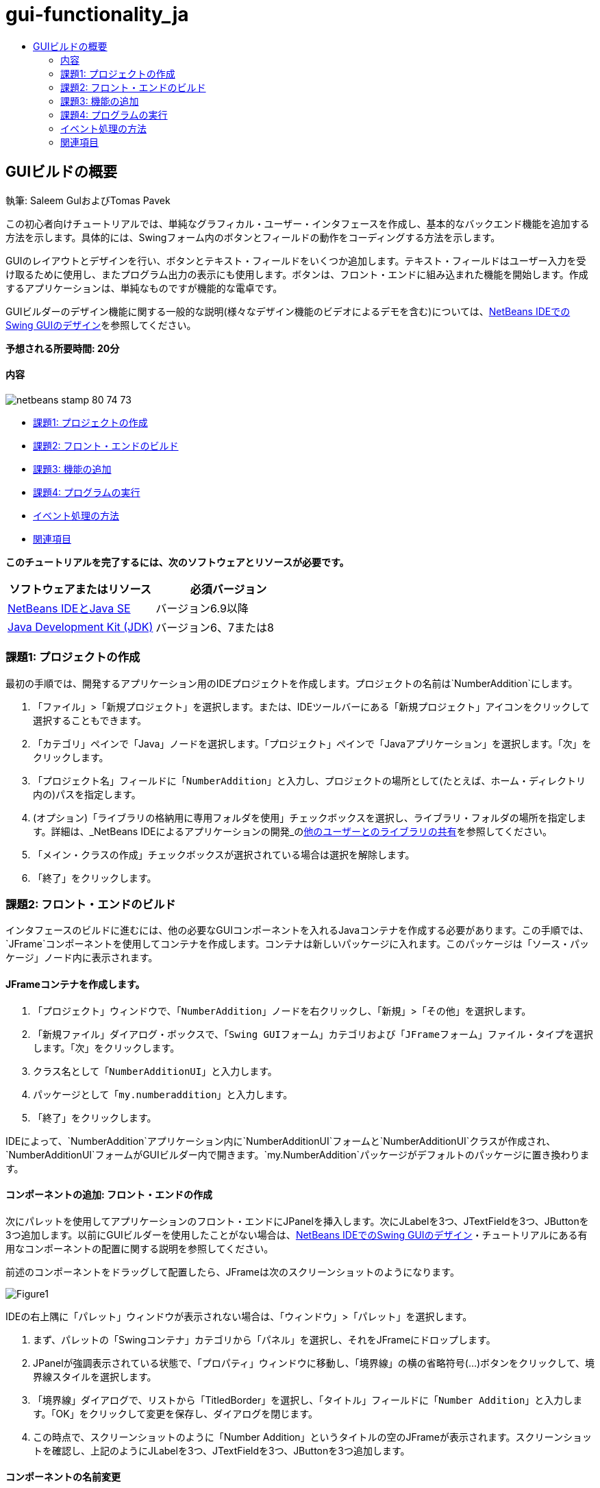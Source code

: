 // 
//     Licensed to the Apache Software Foundation (ASF) under one
//     or more contributor license agreements.  See the NOTICE file
//     distributed with this work for additional information
//     regarding copyright ownership.  The ASF licenses this file
//     to you under the Apache License, Version 2.0 (the
//     "License"); you may not use this file except in compliance
//     with the License.  You may obtain a copy of the License at
// 
//       http://www.apache.org/licenses/LICENSE-2.0
// 
//     Unless required by applicable law or agreed to in writing,
//     software distributed under the License is distributed on an
//     "AS IS" BASIS, WITHOUT WARRANTIES OR CONDITIONS OF ANY
//     KIND, either express or implied.  See the License for the
//     specific language governing permissions and limitations
//     under the License.
//

= gui-functionality_ja
:jbake-type: page
:jbake-tags: old-site, needs-review
:jbake-status: published
:keywords: Apache NetBeans  gui-functionality_ja
:description: Apache NetBeans  gui-functionality_ja
:toc: left
:toc-title:

== GUIビルドの概要

執筆: Saleem GulおよびTomas Pavek

この初心者向けチュートリアルでは、単純なグラフィカル・ユーザー・インタフェースを作成し、基本的なバックエンド機能を追加する方法を示します。具体的には、Swingフォーム内のボタンとフィールドの動作をコーディングする方法を示します。

GUIのレイアウトとデザインを行い、ボタンとテキスト・フィールドをいくつか追加します。テキスト・フィールドはユーザー入力を受け取るために使用し、またプログラム出力の表示にも使用します。ボタンは、フロント・エンドに組み込まれた機能を開始します。作成するアプリケーションは、単純なものですが機能的な電卓です。

GUIビルダーのデザイン機能に関する一般的な説明(様々なデザイン機能のビデオによるデモを含む)については、link:quickstart-gui.html[NetBeans IDEでのSwing GUIのデザイン]を参照してください。

*予想される所要時間: 20分*

==== 内容

image:netbeans-stamp-80-74-73.png[title="このページの内容は、NetBeans IDE 6.9以降に適用されます"]

* link:#Exercise_1[課題1: プロジェクトの作成]
* link:#Exercise_2[課題2: フロント・エンドのビルド]
* link:#Exercise_3[課題3: 機能の追加]
* link:#Exercise_4[課題4: プログラムの実行]
* link:#how[イベント処理の方法]
* link:#seealso[関連項目]

*このチュートリアルを完了するには、次のソフトウェアとリソースが必要です。*

|===
|ソフトウェアまたはリソース |必須バージョン 

|link:http://netbeans.org/downloads/[NetBeans IDEとJava SE] |バージョン6.9以降 

|link:http://www.oracle.com/technetwork/java/javase/downloads/index.html[Java Development Kit (JDK)] |バージョン6、7または8 
|===

=== 課題1: プロジェクトの作成

最初の手順では、開発するアプリケーション用のIDEプロジェクトを作成します。プロジェクトの名前は`NumberAddition`にします。

1. 「`ファイル`」>「`新規プロジェクト`」を選択します。または、IDEツールバーにある「新規プロジェクト」アイコンをクリックして選択することもできます。
2. 「カテゴリ」ペインで「Java」ノードを選択します。「プロジェクト」ペインで「Javaアプリケーション」を選択します。「次」をクリックします。
3. 「プロジェクト名」フィールドに「`NumberAddition`」と入力し、プロジェクトの場所として(たとえば、ホーム・ディレクトリ内の)パスを指定します。
4. (オプション)「ライブラリの格納用に専用フォルダを使用」チェックボックスを選択し、ライブラリ・フォルダの場所を指定します。詳細は、_NetBeans IDEによるアプリケーションの開発_のlink:http://www.oracle.com/pls/topic/lookup?ctx=nb8000&id=NBDAG455[他のユーザーとのライブラリの共有]を参照してください。
5. 「メイン・クラスの作成」チェックボックスが選択されている場合は選択を解除します。
6. 「終了」をクリックします。

=== 課題2: フロント・エンドのビルド

インタフェースのビルドに進むには、他の必要なGUIコンポーネントを入れるJavaコンテナを作成する必要があります。この手順では、`JFrame`コンポーネントを使用してコンテナを作成します。コンテナは新しいパッケージに入れます。このパッケージは「ソース・パッケージ」ノード内に表示されます。

==== JFrameコンテナを作成します。

1. 「プロジェクト」ウィンドウで、「`NumberAddition`」ノードを右クリックし、「`新規`」>「`その他`」を選択します。
2. 「新規ファイル」ダイアログ・ボックスで、「`Swing GUIフォーム`」カテゴリおよび「`JFrameフォーム`」ファイル・タイプを選択します。「次」をクリックします。
3. クラス名として「`NumberAdditionUI`」と入力します。
4. パッケージとして「`my.numberaddition`」と入力します。
5. 「終了」をクリックします。

IDEによって、`NumberAddition`アプリケーション内に`NumberAdditionUI`フォームと`NumberAdditionUI`クラスが作成され、`NumberAdditionUI`フォームがGUIビルダー内で開きます。`my.NumberAddition`パッケージがデフォルトのパッケージに置き換わります。

==== コンポーネントの追加: フロント・エンドの作成

次にパレットを使用してアプリケーションのフロント・エンドにJPanelを挿入します。次にJLabelを3つ、JTextFieldを3つ、JButtonを3つ追加します。以前にGUIビルダーを使用したことがない場合は、link:quickstart-gui.html[NetBeans IDEでのSwing GUIのデザイン]・チュートリアルにある有用なコンポーネントの配置に関する説明を参照してください。

前述のコンポーネントをドラッグして配置したら、JFrameは次のスクリーンショットのようになります。

image:Figure1.png[]

IDEの右上隅に「パレット」ウィンドウが表示されない場合は、「ウィンドウ」>「パレット」を選択します。

1. まず、パレットの「Swingコンテナ」カテゴリから「パネル」を選択し、それをJFrameにドロップします。
2. JPanelが強調表示されている状態で、「プロパティ」ウィンドウに移動し、「境界線」の横の省略符号(...)ボタンをクリックして、境界線スタイルを選択します。
3. 「境界線」ダイアログで、リストから「TitledBorder」を選択し、「タイトル」フィールドに「`Number Addition`」と入力します。「OK」をクリックして変更を保存し、ダイアログを閉じます。
4. この時点で、スクリーンショットのように「Number Addition」というタイトルの空のJFrameが表示されます。スクリーンショットを確認し、上記のようにJLabelを3つ、JTextFieldを3つ、JButtonを3つ追加します。

==== コンポーネントの名前変更

この手順では、JFrameに追加したコンポーネントの表示テキストを名前変更します。

1. `jLabel1`をダブルクリックしてtextプロパティを`First Number`に変更します。
2. `jLabel2`をダブルクリックしてtextを`Second Number`に変更します。
3. `jLabel3`をダブルクリックしてtextを`Result`に変更します。
4. `jTextField1`からサンプル・テキストを削除します。テキスト・フィールドを右クリックし、ポップアップ・メニューから「テキストを編集」を選択することによって、表示テキストを編集可能にすることができます。`jTextField1`を元のサイズに戻す必要がある場合があります。`jTextField2`と`jTextField3`についてこの手順を繰り返します。
5. `jButton1`の表示テキストを`Clear`に名前変更します。(ボタンのテキストを編集するには、ボタンを右クリックして「テキストを編集」を選択します。または、ボタンをクリックし、しばらくしてからもう一度クリックすることもできます。)
6. `jButton2`の表示テキストを`Add`に名前変更します。
7. `jButton3`の表示テキストを`Exit`に名前変更します。

完成したGUIは次のスクリーンショットのようになります。

image:Figure2.png[]

=== 課題3: 機能の追加

この課題では、「Add」、「Clear」、「Exit」の各ボタンに機能を追加します。`jTextField1`ボックスと`jTextField2`ボックスをユーザー入力用に、`jTextField3`をプログラム出力用に使用して、単純な電卓を作成します。それでは始めましょう。

==== 「Exit」ボタンの機能の追加

ボタンに機能を追加するには、イベントに応答できるようにそれぞれにイベント・ハンドラを割り当てます。この例では、マウス・クリックまたはキーボードを使用してボタンが押されたときを認識できる必要があります。そこでActionEventに応答するActionListenerを使用します。

1. 「Exit」ボタンを右クリックします。ポップアップ・メニューから「イベント」>「アクション」>「actionPerformed」を選択します。メニューには、応答できるイベントが他にも多数あります。「`actionPerformed`」イベントを選択すると、IDEによってActionListenerが「Exit」ボタンに自動的に追加され、リスナーのactionPerformedメソッドを処理するためのハンドラ・メソッドが生成されます。
2. IDEで「ソース・コード」ウィンドウが開き、マウス・クリックまたはキーボードを使用してボタンが押されたときに実行するアクションを実装する場所までスクロールされます。「ソース・コード」ウィンドウには次の行が表示されます。
[source,java]
----

private void jButton3ActionPerformed(java.awt.event.ActionEvent evt) {
    //TODO add your handling code here:
                }
----
3. 「Exit」ボタンで行う処理のコードを追加します。TODOの行を`System.exit(0);`に置き換えます。完成した「Exit」ボタンのコードは次のようになります。
[source,java]
----

private void jButton3ActionPerformed(java.awt.event.ActionEvent evt) {
    System.exit(0);
                } 
----

==== 「Clear」ボタンの機能の追加

1. 作業領域の上部にある「デザイン」タブをクリックし、フォームのデザインに戻ります。
2. 「Clear」ボタン(`jButton1`)を右クリックします。ポップアップ・メニューから「イベント」>「アクション」>「actionPerformed」を選択します。
3. 「Clear」ボタンを使用して、jTextFieldのテキストをすべて消去します。そのためには、前述のようにコードを追加します。完成したソース・コードは次のようになります。
[source,java]
----

private void jButton1ActionPerformed(java.awt.event.ActionEvent evt){
    jTextField1.setText("");
    jTextField2.setText("");
    jTextField3.setText("");
                }
----

上記のコードでは、3つのJTextField内の既存のテキストを空白で上書きすることで、テキストを空にしています。

==== 「Add」ボタンの機能の追加

「Add」ボタンでは、3つのアクションを実行します。

1. `jTextField1`と`jTextField2`からユーザー入力を受け取り、入力内容を文字列型から浮動小数点に変換します。
2. 次に、2つの数値の加算を実行します。
3. そして最後に、その和を文字列型に変換し、それを`jTextField3`に配置します。
それでは始めましょう。

1. 作業領域の上部にある「デザイン」タブをクリックし、フォームのデザインに戻ります。
2. 「Add」ボタン(`jButton2`)を右クリックします。ポップアップ・メニューから「イベント」>「アクション」>「actionPerformed」を選択します。
3. 「Add」ボタンが機能するようにコードを追加します。完成したソース・コードは次のようになります。
[source,java]
----

private void jButton2ActionPerformed(java.awt.event.ActionEvent evt){
    // First we define float variables.
    float num1, num2, result;
    // We have to parse the text to a type float.
    num1 = Float.parseFloat(jTextField1.getText());
    num2 = Float.parseFloat(jTextField2.getText());
   // Now we can perform the addition.
    result = num1+num2;
    // We will now pass the value of result to jTextField3.
    // At the same time, we are going to
    // change the value of result from a float to a string.
    jTextField3.setText(String.valueOf(result));
                    }
----

これでプログラムは完成なので、ビルドして実行し、動作するところを確認できます。

=== 課題4: プログラムの実行

*IDEでプログラムを実行するには:*

1. 「実行」>「メイン・プロジェクトの実行」を選択します(または[F6]を押します)。

*注意:* プロジェクトNumberAdditionでメイン・クラスが設定されていないことを通知するウィンドウが表示された場合は、同じウィンドウで`my.NumberAddition.NumberAdditionUI`をメイン・クラスとして選択し、「OK」をクリックします。

*IDEの外部でプログラムを実行するには:*

1. 「実行」>メイン・プロジェクトを消去してビルド([Shift]-[F11])を選択し、アプリケーションJARファイルをビルドします。
2. システムのファイル・エクスプローラまたはファイル・マネージャを使用し、`NumberAddition/dist`ディレクトリに移動します。

*注意:* `NumberAddition`プロジェクト・ディレクトリの場所は、link:#Exercise_1[課題1: プロジェクトの作成]の項でプロジェクトを作成するときにステップ3で指定したパスによって決まります。

3. `NumberAddition.jar`ファイルをダブルクリックします。

数秒後、アプリケーションが起動するはずです。

*注意:* JARファイルをダブルクリックしてもアプリケーションが起動しない場合、使用しているオペレーティング・システムに対応するJARファイルの関連付けに関する情報をlink:../../articles/javase-deploy.html#troubleshooting[この記事]で確認してください。

アプリケーションは、コマンド行からも起動できます。

*コマンド行からアプリケーションを起動するには:*

1. システムで、コマンド・プロンプトまたはターミナル・ウィンドウを開きます。
2. コマンド・プロンプトで、ディレクトリを`NumberAddition/dist`ディレクトリに変更します。
3. コマンド行に、次の文を入力します。
[source,java]
----

java -jar  NumberAddition.jar
----

*注意:* アプリケーションを実行する前に、`my.NumberAddition.NumberAdditionUI`がメイン・クラスとして設定されていることを確認してください。これを確認するには、「プロジェクト」ペインで「NumberAddition」プロジェクト・ノードを右クリックし、ポップアップ・メニューから「プロパティ」を選択して、「プロジェクト・プロパティ」ダイアログ・ボックスで「実行」カテゴリを選択します。「メイン・クラス」フィールドに「`my.numberaddition.NumberAdditionUI`」と表示されます。

=== イベント処理の方法

このチュートリアルでは、単純なボタン・イベントに応答する方法を示しました。アプリケーションで応答できるイベントは他にも多数あります。IDEでは、GUIコンポーネントで処理できるイベントのリストを簡単に確認できます。

1. エディタ内のファイル`NumberAdditionUI.java`に戻ります。「デザイン」タブをクリックして、GUIのレイアウトをGUIビルダーに表示します。
2. 任意のGUIコンポーネントを右クリックし、ポップアップ・メニューから「イベント」を選択します。現時点では、メニューの内容を確認するのみで、何も選択しません。
3. 「ウィンドウ」メニューから「プロパティ」を選択することもできます。「プロパティ」ウィンドウで「イベント」タブをクリックします。「イベント」タブでは、現在アクティブなGUIコンポーネントに関連付けられているイベント・ハンドラを表示および編集できます。
4. アプリケーションは、キーの押下、マウスのクリック、ダブルクリック、トリプル・クリック、マウスの移動、ウィンドウのサイズやフォーカスの変更に応答できます。これらすべてのイベント・ハンドラを「イベント」メニューから作成できます。最もよく使用するイベントはActionイベントです。(link:http://java.sun.com/docs/books/tutorial/uiswing/events/generalrules.html#twokinds[イベント処理のベスト・プラクティス]については、Sunのlink:http://java.sun.com/docs/books/tutorial/uiswing/events/index.html[イベントに関するJavaチュートリアル]を参照。)

イベント処理はどのように機能するのでしょうか。「イベント」メニューからイベントを選択するたびに、IDEによって、いわゆるイベント・リスナーが自動的に作成され、コンポーネントに関連付けられます。次の手順に従って、イベント処理の方法を確認します。

1. エディタ内のファイル`NumberAdditionUI.java`に戻ります。「ソース」タブをクリックしてGUIのソースを表示します。
2. 下にスクロールし、実装した`jButton1ActionPerformed()`、`jButton2ActionPerformed()`、`jButton3ActionPerformed()`の各メソッドを確認します。これらのメソッドはイベント・ハンドラと呼ばれます。
3. 次に`initComponents()`というメソッドまでスクロールします。このメソッドが表示されない場合は、「`生成されたコード`」と表示されている行を探し、その横の+記号をクリックして、縮小されている`initComponents()`メソッドを展開します。
4. `initComponents()`メソッドは、青いブロックで囲まれています。このコードはIDEによって自動的に生成されたものであり、編集できません。
5. 次に`initComponents()`メソッドの中を見てみます。このメソッドには、GUIコンポーネントを初期化し、フォームに配置するコードが含まれます。このコードは、デザイン・ビューでコンポーネントを配置し、編集したときに自動的に生成、更新されています。
6. `initComponents()`内で次のコードまでスクロールします。
[source,java]
----

jButton3.setText("Exit");
jButton3.addActionListener(new java.awt.event.ActionListener() {
    public void actionPerformed(java.awt.event.ActionEvent evt) {
           jButton3ActionPerformed(evt);
    }
            });
----

この箇所で、GUIコンポーネントにイベント・リスナー・オブジェクトが追加されています。この例では、ActionListenerを`jButton3`に登録しています。ActionListenerインタフェースにはActionEventオブジェクトを受け取るactionPerformedメソッドがあり、これは`jButton3ActionPerformed`イベント・ハンドラをコールすることで実装されています。このボタンは、アクション・イベントを待機しています。ボタンがクリックされるとActionEventが生成され、リスナーのactionPerformedメソッドに渡されます。このメソッドによって、このイベントのイベント・ハンドラに入力したコードが実行されます。

一般に、応答できるためには、対話型のGUIコンポーネントがイベント・リスナーに登録され、イベント・ハンドラを実装する必要があります。イベント・リスナーの関連付けはNetBeans IDEによって自動的に行われるので、開発者はそのイベントでトリガーする実際のビジネス・ロジックの実装に専念できます。

link:/about/contact_form.html?to=3&subject=Feedback:%20Introduction%20to%20GUI%20Building[このチュートリアルに関するご意見をお寄せください]


=== 関連項目

* _NetBeans IDEによるアプリケーションの開発_のlink:http://www.oracle.com/pls/topic/lookup?ctx=nb8000&id=NBDAG920[Java GUIの実装]
* link:quickstart-gui.html[NetBeans IDEでのSwing GUIのデザイン]
* link:gui-image-display.html[GUIアプリケーションでのイメージの処理]
* link:hibernate-java-se.html[Java SwingアプリケーションでのHibernateの使用]
* link:../../trails/matisse.html[Java GUIアプリケーションの学習]
* link:../../trails/java-se.html[一般的なJava開発の学習]
* link:http://wiki.netbeans.org/wiki/view/NetBeansUserFAQ#section-NetBeansUserFAQ-GUIEditorMatisse[GUIビルダー - FAQ]
* link:http://download.oracle.com/javase/tutorial/index.html[The Java(tm) Tutorials]のlink:http://download.oracle.com/javase/tutorial/uiswing/events/index.html[Lesson: Writing Event Listeners]。

NOTE: This document was automatically converted to the AsciiDoc format on 2018-03-13, and needs to be reviewed.
